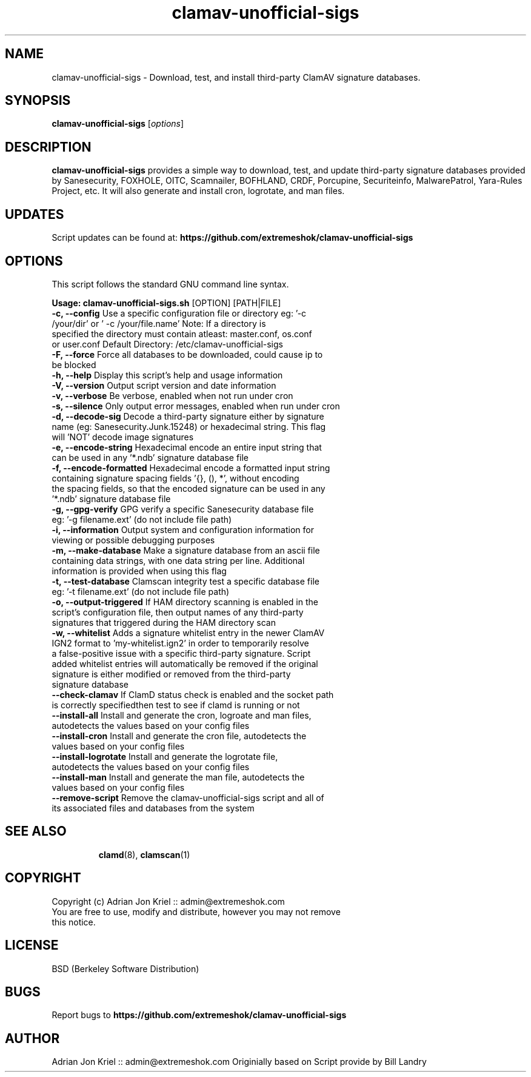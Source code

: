 
.\" Manual page for eXtremeSHOK.com ClamAV Unofficial Signature Updater
.TH clamav-unofficial-sigs 8 "2019-07-30" "Version: 6.0.0" "SCRIPT COMMANDS"
.SH NAME
clamav-unofficial-sigs \- Download, test, and install third-party ClamAV signature databases.
.SH SYNOPSIS
.B clamav-unofficial-sigs
.RI [ options ]
.SH DESCRIPTION
\fBclamav-unofficial-sigs\fP provides a simple way to download, test, and update third-party signature databases provided by Sanesecurity, FOXHOLE, OITC, Scamnailer, BOFHLAND, CRDF, Porcupine, Securiteinfo, MalwarePatrol, Yara-Rules Project, etc. It will also generate and install cron, logrotate, and man files.
.SH UPDATES
Script updates can be found at: \fBhttps://github.com/extremeshok/clamav-unofficial-sigs\fP
.SH OPTIONS
This script follows the standard GNU command line syntax.
.LP
\fB Usage: clamav\-unofficial\-sigs.sh \fR [OPTION] [PATH|FILE]
.TP
\fB \-c, \-\-config \fR Use a specific configuration file or directory   eg: '\-c /your/dir' or ' \-c /your/file.name'    Note: If a directory is specified the directory must contain atleast:    master.conf, os.conf or user.conf   Default Directory: /etc/clamav\-unofficial\-sigs
.TP
\fB \-F, \-\-force \fR Force all databases to be downloaded, could cause ip to be blocked
.TP
\fB \-h, \-\-help \fR Display this script's help and usage information
.TP
\fB \-V, \-\-version \fR Output script version and date information
.TP
\fB \-v, \-\-verbose \fR Be verbose, enabled when not run under cron
.TP
\fB \-s, \-\-silence \fR Only output error messages, enabled when run under cron
.TP
\fB \-d, \-\-decode\-sig \fR Decode a third\-party signature either by signature name   (eg: Sanesecurity.Junk.15248) or hexadecimal string.   This flag will 'NOT' decode image signatures
.TP
\fB \-e, \-\-encode\-string \fR Hexadecimal encode an entire input string that can   be used in any '*.ndb' signature database file
.TP
\fB \-f, \-\-encode\-formatted \fR Hexadecimal encode a formatted input string containing   signature spacing fields '{}, (), *', without encoding   the spacing fields, so that the encoded signature   can be used in any '*.ndb' signature database file
.TP
\fB \-g, \-\-gpg\-verify \fR GPG verify a specific Sanesecurity database file   eg: '\-g filename.ext' (do not include file path)
.TP
\fB \-i, \-\-information \fR Output system and configuration information for   viewing or possible debugging purposes
.TP
\fB \-m, \-\-make\-database \fR Make a signature database from an ascii file containing   data strings, with one data string per line.  Additional   information is provided when using this flag
.TP
\fB \-t, \-\-test\-database \fR Clamscan integrity test a specific database file   eg: '\-t filename.ext' (do not include file path)
.TP
\fB \-o, \-\-output\-triggered \fR If HAM directory scanning is enabled in the script's   configuration file, then output names of any third\-party   signatures that triggered during the HAM directory scan
.TP
\fB \-w, \-\-whitelist \fR Adds a signature whitelist entry in the newer ClamAV IGN2   format to 'my\-whitelist.ign2' in order to temporarily resolve   a false\-positive issue with a specific third\-party signature.   Script added whitelist entries will automatically be removed   if the original signature is either modified or removed from   the third\-party signature database
.TP
\fB \-\-check\-clamav \fR If ClamD status check is enabled and the socket path is correctly   specifiedthen test to see if clamd is running or not
.TP
\fB \-\-install\-all \fR Install and generate the cron, logroate and man files, autodetects the values   based on your config files
.TP
\fB \-\-install\-cron \fR Install and generate the cron file, autodetects the values   based on your config files
.TP
\fB \-\-install\-logrotate \fR Install and generate the logrotate file, autodetects the   values based on your config files
.TP
\fB \-\-install\-man \fR Install and generate the man file, autodetects the   values based on your config files
.TP
\fB \-\-remove\-script \fR Remove the clamav\-unofficial\-sigs script and all of   its associated files and databases from the system
.TP
.SH SEE ALSO
.BR clamd (8),
.BR clamscan (1)
.SH COPYRIGHT
Copyright (c) Adrian Jon Kriel :: admin@extremeshok.com
.TP
You are free to use, modify and distribute, however you may not remove this notice.
.SH LICENSE
BSD (Berkeley Software Distribution)
.SH BUGS
Report bugs to \fBhttps://github.com/extremeshok/clamav-unofficial-sigs\fP
.SH AUTHOR
Adrian Jon Kriel :: admin@extremeshok.com
Originially based on Script provide by Bill Landry


